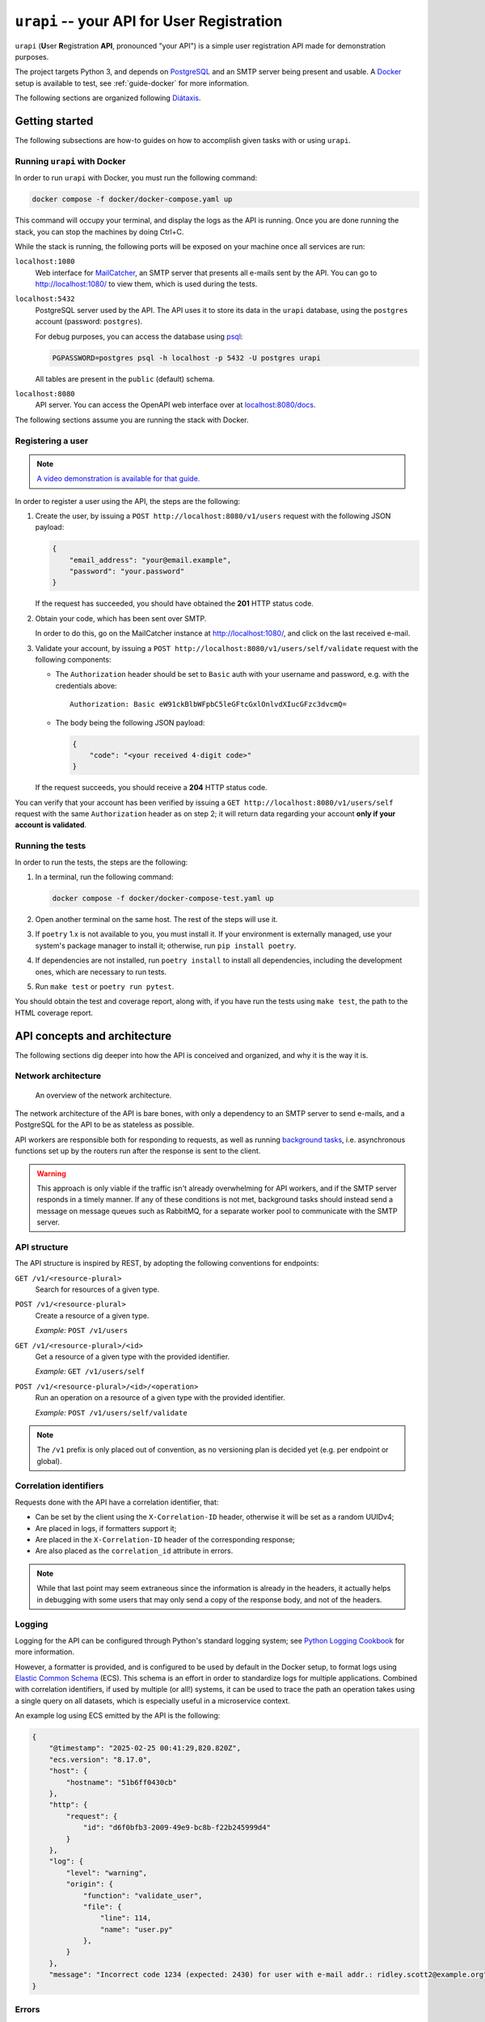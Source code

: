 ``urapi`` -- your API for User Registration
===========================================

``urapi`` (**U**\ ser **R**\ egistration **API**, pronounced "your API") is
a simple user registration API made for demonstration purposes.

The project targets Python 3, and depends on PostgreSQL_ and an SMTP server
being present and usable. A Docker_ setup is available to test, see
:ref:`guide-docker` for more information.

The following sections are organized following `Diátaxis`_.

Getting started
---------------

The following subsections are how-to guides on how to accomplish given tasks
with or using ``urapi``.

Running ``urapi`` with Docker
~~~~~~~~~~~~~~~~~~~~~~~~~~~~~

In order to run ``urapi`` with Docker, you must run the following command:

.. code-block:: bash

    docker compose -f docker/docker-compose.yaml up

This command will occupy your terminal, and display the logs as the API
is running. Once you are done running the stack, you can stop the machines by
doing Ctrl+C.

While the stack is running, the following ports will be exposed on your
machine once all services are run:

``localhost:1080``
    Web interface for MailCatcher_, an SMTP server that presents all
    e-mails sent by the API. You can go to `http://localhost:1080/
    <http://localhost:1080/>`_ to view them, which is used during the tests.

``localhost:5432``
    PostgreSQL server used by the API. The API uses it to store its data
    in the ``urapi`` database, using the ``postgres`` account (password:
    ``postgres``).

    For debug purposes, you can access the database using psql_:

    .. code-block:: bash

        PGPASSWORD=postgres psql -h localhost -p 5432 -U postgres urapi

    All tables are present in the ``public`` (default) schema.

``localhost:8080``
    API server. You can access the OpenAPI web interface over at
    `localhost:8080/docs <http://localhost:8080/docs>`_.

The following sections assume you are running the stack with Docker.

Registering a user
~~~~~~~~~~~~~~~~~~

.. note::

    `A video demonstration is available for that guide.
    <Video demo_>`_

In order to register a user using the API, the steps are the following:

1. Create the user, by issuing a ``POST http://localhost:8080/v1/users``
   request with the following JSON payload:

   .. code-block:: json

       {
           "email_address": "your@email.example",
           "password": "your.password"
       }

   If the request has succeeded, you should have obtained the **201** HTTP
   status code.
2. Obtain your code, which has been sent over SMTP.

   In order to do this, go on the MailCatcher instance at
   `http://localhost:1080/ <http://localhost:1080/>`_, and click on the last
   received e-mail.
3. Validate your account, by issuing a ``POST
   http://localhost:8080/v1/users/self/validate`` request with the following
   components:

   * The ``Authorization`` header should be set to ``Basic`` auth with your
     username and password, e.g. with the credentials above::

       Authorization: Basic eW91ckBlbWFpbC5leGFtcGxlOnlvdXIucGFzc3dvcmQ=

   * The body being the following JSON payload:

     .. code-block:: json

         {
             "code": "<your received 4-digit code>"
         }

   If the request succeeds, you should receive a **204** HTTP status code.

You can verify that your account has been verified by issuing a
``GET http://localhost:8080/v1/users/self`` request with the same
``Authorization`` header as on step 2; it will return data regarding your
account **only if your account is validated**.

Running the tests
~~~~~~~~~~~~~~~~~

In order to run the tests, the steps are the following:

#. In a terminal, run the following command:

   .. code-block:: bash

       docker compose -f docker/docker-compose-test.yaml up

#. Open another terminal on the same host. The rest of the steps will use it.
#. If ``poetry`` 1.x is not available to you, you must install it.
   If your environment is externally managed, use your system's package manager
   to install it; otherwise, run ``pip install poetry``.
#. If dependencies are not installed, run ``poetry install`` to install all
   dependencies, including the development ones, which are necessary to run
   tests.
#. Run ``make test`` or ``poetry run pytest``.

You should obtain the test and coverage report, along with, if you have run
the tests using ``make test``, the path to the HTML coverage report.

API concepts and architecture
-----------------------------

The following sections dig deeper into how the API is conceived and organized,
and why it is the way it is.

Network architecture
~~~~~~~~~~~~~~~~~~~~

.. figure:: contrib/network-architecture.png

    An overview of the network architecture.

The network architecture of the API is bare bones, with only a dependency
to an SMTP server to send e-mails, and a PostgreSQL for the API to be
as stateless as possible.

API workers are responsible both for responding to requests, as well as
running `background tasks`_, i.e. asynchronous functions set up by the routers
run after the response is sent to the client.

.. warning::

    This approach is only viable if the traffic isn't already overwhelming for
    API workers, and if the SMTP server responds in a timely manner.
    If any of these conditions is not met, background tasks should instead send
    a message on message queues such as RabbitMQ, for a separate worker pool
    to communicate with the SMTP server.

API structure
~~~~~~~~~~~~~

The API structure is inspired by REST, by adopting the following conventions
for endpoints:

``GET /v1/<resource-plural>``
    Search for resources of a given type.

``POST /v1/<resource-plural>``
    Create a resource of a given type.

    *Example:* ``POST /v1/users``

``GET /v1/<resource-plural>/<id>``
    Get a resource of a given type with the provided identifier.

    *Example:* ``GET /v1/users/self``

``POST /v1/<resource-plural>/<id>/<operation>``
    Run an operation on a resource of a given type with the provided
    identifier.

    *Example:* ``POST /v1/users/self/validate``

.. note::

    The ``/v1`` prefix is only placed out of convention, as no versioning
    plan is decided yet (e.g. per endpoint or global).

Correlation identifiers
~~~~~~~~~~~~~~~~~~~~~~~

Requests done with the API have a correlation identifier, that:

* Can be set by the client using the ``X-Correlation-ID`` header, otherwise
  it will be set as a random UUIDv4;
* Are placed in logs, if formatters support it;
* Are placed in the ``X-Correlation-ID`` header of the corresponding response;
* Are also placed as the ``correlation_id`` attribute in errors.

.. note::

    While that last point may seem extraneous since the information is already
    in the headers, it actually helps in debugging with some users that may
    only send a copy of the response body, and not of the headers.

Logging
~~~~~~~

Logging for the API can be configured through Python's standard logging
system; see `Python Logging Cookbook`_ for more information.

However, a formatter is provided, and is configured to be used by default in
the Docker setup, to format logs using `Elastic Common Schema`_ (ECS).
This schema is an effort in order to standardize logs for multiple
applications. Combined with correlation identifiers, if used by multiple
(or all!) systems, it can be used to trace the path an operation takes
using a single query on all datasets, which is especially useful in a
microservice context.

An example log using ECS emitted by the API is the following:

.. code-block:: json

    {
        "@timestamp": "2025-02-25 00:41:29,820.820Z",
        "ecs.version": "8.17.0",
        "host": {
            "hostname": "51b6ff0430cb"
        },
        "http": {
            "request": {
                "id": "d6f0bfb3-2009-49e9-bc8b-f22b245999d4"
            }
        },
        "log": {
            "level": "warning",
            "origin": {
                "function": "validate_user",
                "file": {
                    "line": 114,
                    "name": "user.py"
                },
            }
        },
        "message": "Incorrect code 1234 (expected: 2430) for user with e-mail addr.: ridley.scott2@example.org"
    }

Errors
~~~~~~

Error representations for the API follow `RFC 9457`_ "Problem Details for
HTTP APIs", meaning they bear at least the following elements:

``type``
    Machine-readable error type, which may be used for example to
    match the error to an exception in a client library, or trigger
    other behaviours.

    It is represented as a ``urn:example:`` URN, since the standard mandates
    that the type must be a URI.

``title``
    Human-readable title, which is mostly the error type transcribed into
    capitalized text. If displaying both the title and detail, this can be
    used in an ``<h1>`` HTML tag.

``detail``
    Human-readable detail, which is a sentence in English that describes what
    error has occurred. It can be used in an error "pop-up" on a front-end
    application, or as the description in an ``<p>`` HTML tag if displaying
    both the title and detail.

Other attributes may be present depending on the error type.

.. _Diátaxis: https://diataxis.fr/
.. _Docker: https://www.docker.com/
.. _PostgreSQL: https://www.postgresql.org/
.. _psql: https://www.postgresql.org/docs/current/app-psql.html
.. _MailCatcher: https://mailcatcher.me/
.. _Background tasks: https://fastapi.tiangolo.com/tutorial/background-tasks/
.. _Python Logging Cookbook:
    https://docs.python.org/3/howto/logging-cookbook.html#logging-cookbook
.. _Elastic Common Schema:
    https://www.elastic.co/guide/en/ecs/current/index.html
.. _RFC 9457:
    https://www.rfc-editor.org/rfc/rfc9457.html
.. _Video demo:
    https://www.dailymotion.com/video/k1VdrC1IZyREiTCyJk6
